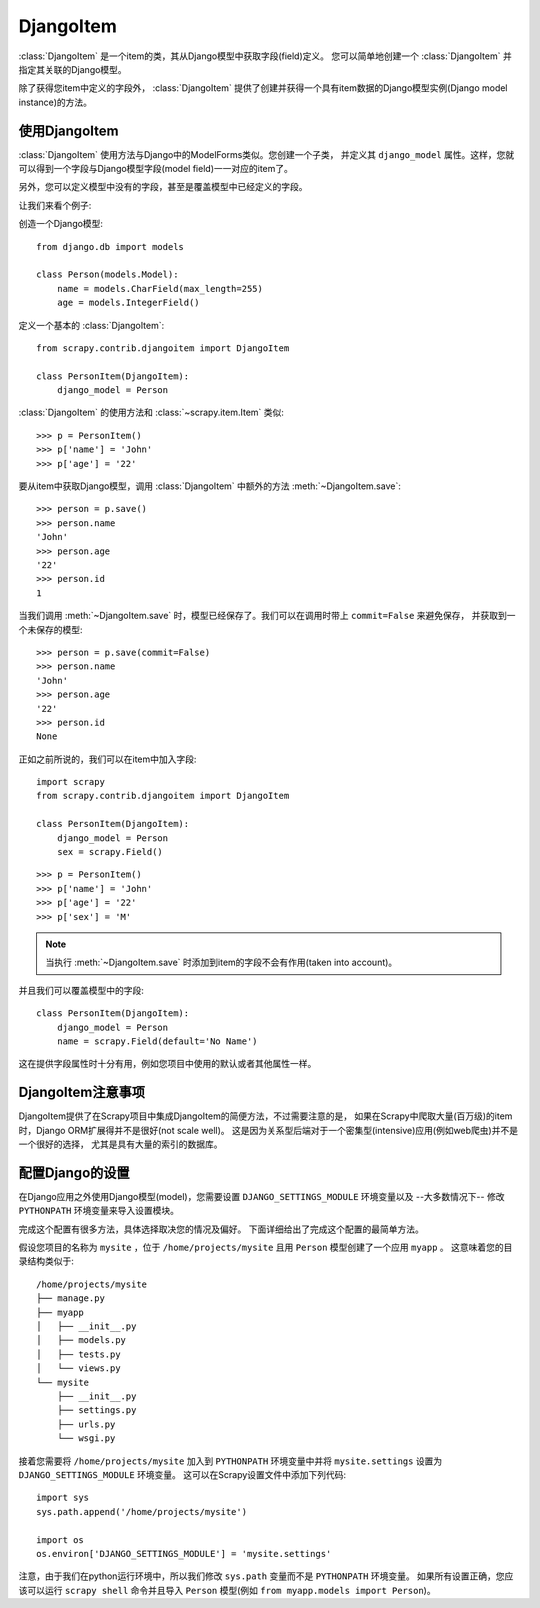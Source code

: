 .. _topics-djangoitem:

==========
DjangoItem
==========

:class:`DjangoItem` 是一个item的类，其从Django模型中获取字段(field)定义。
您可以简单地创建一个 :class:`DjangoItem` 并指定其关联的Django模型。

除了获得您item中定义的字段外， :class:`DjangoItem`
提供了创建并获得一个具有item数据的Django模型实例(Django model instance)的方法。

使用DjangoItem
================

:class:`DjangoItem` 使用方法与Django中的ModelForms类似。您创建一个子类，
并定义其 ``django_model`` 属性。这样，您就可以得到一个字段与Django模型字段(model field)一一对应的item了。

另外，您可以定义模型中没有的字段，甚至是覆盖模型中已经定义的字段。

让我们来看个例子:

创造一个Django模型::
   
   from django.db import models

   class Person(models.Model):
       name = models.CharField(max_length=255)
       age = models.IntegerField()

定义一个基本的 :class:`DjangoItem`::

   from scrapy.contrib.djangoitem import DjangoItem

   class PersonItem(DjangoItem):
       django_model = Person

       
:class:`DjangoItem` 的使用方法和 :class:`~scrapy.item.Item` 类似::

   >>> p = PersonItem()
   >>> p['name'] = 'John'
   >>> p['age'] = '22'

要从item中获取Django模型，调用 :class:`DjangoItem` 中额外的方法 :meth:`~DjangoItem.save`::

   >>> person = p.save()
   >>> person.name
   'John'
   >>> person.age
   '22'
   >>> person.id
   1

当我们调用 :meth:`~DjangoItem.save` 时，模型已经保存了。我们可以在调用时带上 ``commit=False`` 来避免保存，
并获取到一个未保存的模型::

   >>> person = p.save(commit=False)
   >>> person.name
   'John'
   >>> person.age
   '22'
   >>> person.id
   None

正如之前所说的，我们可以在item中加入字段::

   import scrapy
   from scrapy.contrib.djangoitem import DjangoItem

   class PersonItem(DjangoItem):
       django_model = Person
       sex = scrapy.Field()

::

   >>> p = PersonItem()
   >>> p['name'] = 'John'
   >>> p['age'] = '22'
   >>> p['sex'] = 'M'

.. note:: 当执行 :meth:`~DjangoItem.save` 时添加到item的字段不会有作用(taken into account)。

并且我们可以覆盖模型中的字段::

   class PersonItem(DjangoItem):
       django_model = Person
       name = scrapy.Field(default='No Name')

这在提供字段属性时十分有用，例如您项目中使用的默认或者其他属性一样。

DjangoItem注意事项
==================

DjangoItem提供了在Scrapy项目中集成DjangoItem的简便方法，不过需要注意的是，
如果在Scrapy中爬取大量(百万级)的item时，Django ORM扩展得并不是很好(not scale well)。
这是因为关系型后端对于一个密集型(intensive)应用(例如web爬虫)并不是一个很好的选择，
尤其是具有大量的索引的数据库。

配置Django的设置
======================

在Django应用之外使用Django模型(model)，您需要设置
``DJANGO_SETTINGS_MODULE`` 环境变量以及 --大多数情况下-- 修改
``PYTHONPATH`` 环境变量来导入设置模块。

完成这个配置有很多方法，具体选择取决您的情况及偏好。
下面详细给出了完成这个配置的最简单方法。

假设您项目的名称为 ``mysite`` ，位于
``/home/projects/mysite`` 且用 ``Person`` 模型创建了一个应用 ``myapp`` 。
这意味着您的目录结构类似于::

    /home/projects/mysite
    ├── manage.py
    ├── myapp
    │   ├── __init__.py
    │   ├── models.py
    │   ├── tests.py
    │   └── views.py
    └── mysite
        ├── __init__.py
        ├── settings.py
        ├── urls.py
        └── wsgi.py

接着您需要将 ``/home/projects/mysite`` 加入到 ``PYTHONPATH``
环境变量中并将 ``mysite.settings`` 设置为 ``DJANGO_SETTINGS_MODULE`` 环境变量。
这可以在Scrapy设置文件中添加下列代码::

  import sys
  sys.path.append('/home/projects/mysite')

  import os
  os.environ['DJANGO_SETTINGS_MODULE'] = 'mysite.settings'

注意，由于我们在python运行环境中，所以我们修改 ``sys.path`` 变量而不是 ``PYTHONPATH`` 环境变量。
如果所有设置正确，您应该可以运行 ``scrapy shell`` 命令并且导入 ``Person`` 模型(例如 ``from myapp.models import Person``)。
